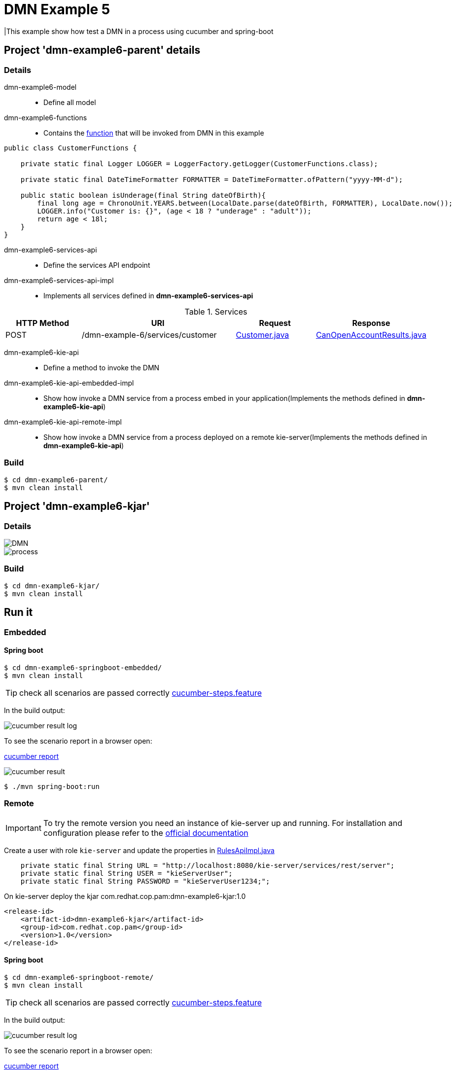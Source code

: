 = DMN Example 5

|This example show how test a DMN in a process using cucumber and spring-boot

== Project 'dmn-example6-parent' details

=== Details

dmn-example6-model::
* Define all model
dmn-example6-functions::
* Contains the xref:dmn-example6-parent/dmn-example6-functions/src/main/java/com/redhat/cop/pam/example6/CustomerFunctions.java[function] that will be invoked from DMN in this example
```
public class CustomerFunctions {

    private static final Logger LOGGER = LoggerFactory.getLogger(CustomerFunctions.class);

    private static final DateTimeFormatter FORMATTER = DateTimeFormatter.ofPattern("yyyy-MM-d");

    public static boolean isUnderage(final String dateOfBirth){
        final long age = ChronoUnit.YEARS.between(LocalDate.parse(dateOfBirth, FORMATTER), LocalDate.now());
        LOGGER.info("Customer is: {}", (age < 18 ? "underage" : "adult"));
        return age < 18l;
    }
}
```

dmn-example6-services-api::
* Define the services API endpoint
dmn-example6-services-api-impl::
* Implements all services defined in *dmn-example6-services-api*

[cols="1,2,1,1", options="header"]
.Services
|===
|HTTP Method |URI |Request |Response

|POST
|/dmn-example-6/services/customer
|xref:dmn-example6-parent/dmn-example6-model/src/main/java/com/redhat/cop/pam/example6/Customer.java[Customer.java]
|xref:dmn-example6-parent/dmn-example6-model/src/main/java/com/redhat/cop/pam/example6/CanOpenAccountResults.java[CanOpenAccountResults.java]
|===

dmn-example6-kie-api::
* Define a method to invoke the DMN
dmn-example6-kie-api-embedded-impl::
* Show how invoke a DMN service from a process embed in your application(Implements the methods defined in *dmn-example6-kie-api*)
dmn-example6-kie-api-remote-impl::
* Show how invoke a DMN service from a process deployed on a remote kie-server(Implements the methods defined in *dmn-example6-kie-api*)

=== Build
```
$ cd dmn-example6-parent/
$ mvn clean install
```

== Project 'dmn-example6-kjar'

=== Details

image::images/DMN.png[]

image::images/process.png[]

=== Build
```
$ cd dmn-example6-kjar/
$ mvn clean install
```

== Run it

=== Embedded

==== Spring boot
```
$ cd dmn-example6-springboot-embedded/
$ mvn clean install
```
TIP: check all scenarios are passed correctly xref:dmn-example6-springboot-embedded/src/test/resources/cucumber-steps.feature[cucumber-steps.feature]

In the build output:

image::images/cucumber-result-log.png[]

To see the scenario report in a browser open:

xref:dmn-example6-springboot-embedded/target/cucumber/index.html[cucumber report]

image::images/cucumber-result.png[]

```
$ ./mvn spring-boot:run
```

=== Remote
IMPORTANT: To try the remote version you need an instance of kie-server up and running.
For installation and configuration please refer to the https://access.redhat.com/documentation/en-us/red_hat_process_automation_manager/7.7/[official documentation]

Create a user with role `kie-server` and update the properties in xref:dmn-example6-parent/dmn-example6-kie-api-remote-impl/src/main/java/com/redhat/cop/pam/example6/kie/api/impl/RulesApiImpl.java[RulesApiImpl.java]
```
    private static final String URL = "http://localhost:8080/kie-server/services/rest/server";
    private static final String USER = "kieServerUser";
    private static final String PASSWORD = "kieServerUser1234;";
```

On kie-server deploy the kjar com.redhat.cop.pam:dmn-example6-kjar:1.0
```
<release-id>
    <artifact-id>dmn-example6-kjar</artifact-id>
    <group-id>com.redhat.cop.pam</group-id>
    <version>1.0</version>
</release-id>
```

==== Spring boot
```
$ cd dmn-example6-springboot-remote/
$ mvn clean install
```
TIP: check all scenarios are passed correctly xref:dmn-example6-springboot-remote/src/test/resources/cucumber-steps.feature[cucumber-steps.feature]

In the build output:

image::images/cucumber-result-log.png[]

To see the scenario report in a browser open:

xref:dmn-example6-springboot-remote/target/cucumber/index.html[cucumber report]

image::images/cucumber-result.png[]

```
$ ./mvn spring-boot:run